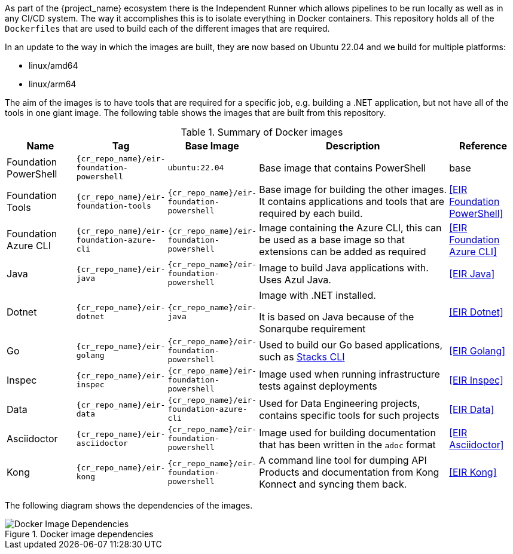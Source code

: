 As part of the {project_name} ecosystem there is the Independent Runner which allows pipelines to be run locally as well as in any CI/CD system. The way it accomplishes this is to isolate everything in Docker containers. This repository holds all of the `Dockerfiles` that are used to build each of the different images that are required.

In an update to the way in which the images are built, they are now based on Ubuntu 22.04 and we build for multiple platforms:

* linux/amd64
* linux/arm64

The aim of the images is to have tools that are required for a specific job, e.g. building a .NET application, but not have all of the tools in one giant image. The following table shows the images that are built from this repository.

.Summary of Docker images
[cols="1,1,1,3,1",options="header",stripes=even]
|===
| Name | Tag | Base Image | Description | Reference
| Foundation PowerShell | `{cr_repo_name}/eir-foundation-powershell` | `ubuntu:22.04` | Base image that contains PowerShell | base 
| Foundation Tools | `{cr_repo_name}/eir-foundation-tools` | `{cr_repo_name}/eir-foundation-powershell` | Base image for building the other images. It contains applications
and tools that are required by each build. | <<EIR Foundation PowerShell>>
| Foundation Azure CLI | `{cr_repo_name}/eir-foundation-azure-cli` | `{cr_repo_name}/eir-foundation-powershell` | Image containing the Azure CLI, this can be used as a base image so that extensions can be added as required | <<EIR Foundation Azure CLI>>
| Java | `{cr_repo_name}/eir-java` | `{cr_repo_name}/eir-foundation-powershell` | Image to build Java applications with. Uses Azul Java. | <<EIR Java>>
| Dotnet | `{cr_repo_name}/eir-dotnet` | `{cr_repo_name}/eir-java` | Image with .NET installed.

It is based on Java because of the Sonarqube requirement | <<EIR Dotnet>>
| Go | `{cr_repo_name}/eir-golang` | `{cr_repo_name}/eir-foundation-powershell` | Used to build our Go based applications, such as https://github.com/amido/stacls-cli[Stacks CLI] | <<EIR Golang>>
| Inspec | `{cr_repo_name}/eir-inspec` | `{cr_repo_name}/eir-foundation-powershell` | Image used when running infrastructure tests against deployments | <<EIR Inspec>>
| Data | `{cr_repo_name}/eir-data` | `{cr_repo_name}/eir-foundation-azure-cli` | Used for Data Engineering projects, contains specific tools for such projects | <<EIR Data>>
| Asciidoctor | `{cr_repo_name}/eir-asciidoctor` | `{cr_repo_name}/eir-foundation-powershell` | Image used for building documentation that has been written in the `adoc` format | <<EIR Asciidoctor>>
| Kong | `{cr_repo_name}/eir-kong` | `{cr_repo_name}/eir-foundation-powershell` | A command line tool for dumping API Products and documentation from Kong Konnect and syncing them back. | <<EIR Kong>>
|===

The following diagram shows the dependencies of the images.

[#docker-image-dependencies]
.Docker image dependencies
image::images/docker-image-deps.png[Docker Image Dependencies]